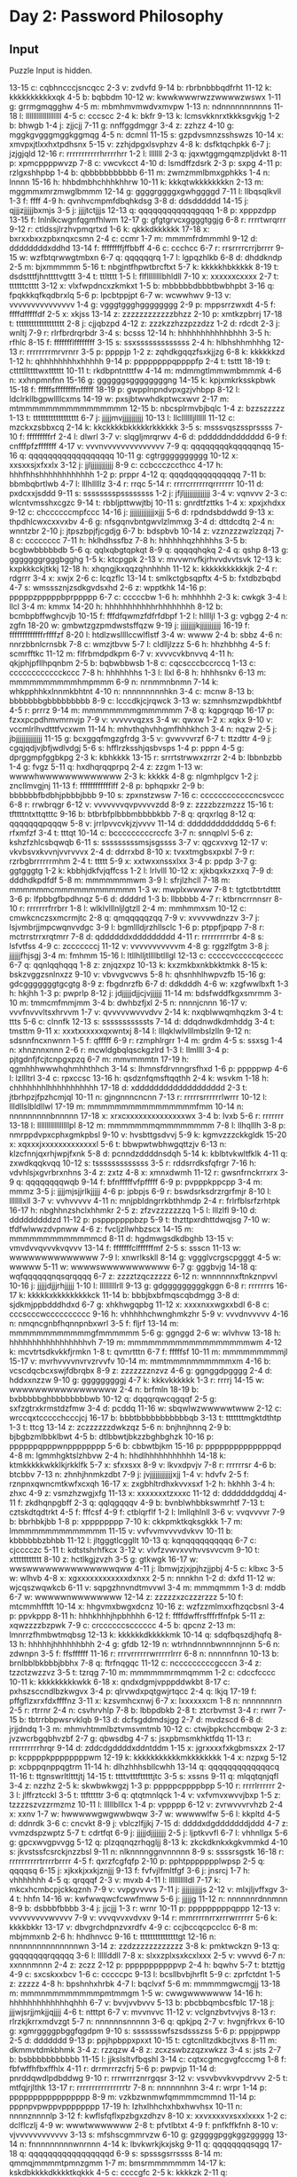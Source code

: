 * Day 2: Password Philosophy

** Input

Puzzle Input is hidden.

#+name: input_data
#+begin_example :exports none
13-15 c: cqbhncccjsncqcc
2-3 v: zvdvfd
9-14 b: rbrbnbbbqdfrht
11-12 k: kkkkkkkkkkxqk
4-5 b: bqbbdm
10-12 w: kwwkwwwrwzzwwwwzwswx
1-11 g: grrmgmqgghw
4-5 m: mbmhmvmwdvxmvpw
1-13 n: ndnnnnnnnnnns
11-18 l: lllllllllllllllllll
4-5 c: cccscc
2-4 k: bkfr
9-13 k: lcmsvkknrxtkkksgvkjg
1-2 b: bhwgb
1-4 j: zjjcjj
7-11 g: nnffggdmggr
3-4 z: zzhzz
4-10 g: mggkgvgggmggkggmqg
4-5 n: dcmnl
11-15 s: gzpdvsmnzsshswzs
10-14 x: xmvpxjtlxxhxtpdhsnx
5-15 v: zzhjdpgxlsvphzv
4-8 k: dsfktqchpkk
6-7 j: jzjgjqld
12-16 r: rrrrrrrrrrrhrrrrhrr
1-2 l: lllllll
2-3 q: jqxwtggmgqmzpljdvkt
8-11 p: xpmcppppwvzp
7-8 c: vwcvkcct
4-10 d: lsmdffzdsrk
2-3 p: sxpg
4-11 p: rzlgxshhpbp
1-4 b: qbbbbbbbbbbb
6-11 m: zwmzmmlbmxgphkks
1-4 n: lnnnn
15-16 h: hhbdmbhchhhkhhrw
10-11 k: kkkqtwkkkkkkkkn
2-13 m: mggmmxmrzmwglbmmm
12-14 g: ggggrggggxgwhggggd
7-11 l: llbqsqlkvll
1-3 f: ffff
4-9 h: qvnhvcmpmfdbqhkdsg
3-8 d: ddsdddddd
14-15 j: qjjjzjjjjjbxmjs
3-5 j: jjjjtctjjjs
12-13 q: qqqqqqqqqqqqgqqq
1-8 p: xpppzdpp
13-15 f: lnlnlkcwgnfqgmfhlwm
12-17 g: gfgtgrvcxggggtggjg
6-8 r: rrrrtwrqrrr
9-12 r: ctldssjlrzhvpmqrtxd
1-6 k: qkkkdkkkkkk
17-18 x: bxrxxbxxzpbxnqxcsmn
2-4 c: ccmr
1-7 m: mmmmfrdmmmhl
9-12 d: ddddddddxddhd
13-14 f: ffffffffjffbbff
4-6 c: ccchcc
6-7 r: rrsrrrrcrrjbrrrr
9-15 w: wzfbtqrwwgtmbxn
6-7 q: qqqqqqrq
1-7 l: lgpqzhlkb
6-8 d: dhddkndp
2-5 m: bjxmmmmm
5-16 t: nbgjntfhpwtbrcftxt
5-7 k: kkkkkhbkkkkk
8-19 t: dsdstttfjhnttttvgttt
3-4 t: ttltttt
1-5 l: flfllllllllbhldll
7-10 x: xxxxxxcxxxx
2-7 t: ttttttctttt
3-12 x: vlxfwpdncxzkmkxt
1-5 b: mbbbbbdbbbtbwbhpbt
3-16 q: fpqkkkqfkqdbrxlq
5-6 p: lpcbtppjpt
6-7 w: wcwwhwv
9-13 v: vvvvvvvvvvvvvvv
1-4 g: vgggtggghgggggggg
2-9 p: mppsrrzwxdt
4-5 f: ffffdfffffdf
2-5 x: xkjss
13-14 z: zzzzzzzzzzzzbhzz
2-10 p: xmtkzpbrrj
17-18 t: ttttttttttttttttttt
2-8 j: cjjqbzpd
4-12 z: zzzkzzhzzpzzdzz
1-2 d: rdcdt
2-3 j: wnltj
7-9 r: rlrfbrdrqrbdr
3-4 s: bcsss
12-14 h: hhhhhhhhhhhbhhh
3-5 h: rfhlc
8-15 f: ffffffflffffffff
3-15 s: ssxsssssssssssss
2-4 h: hlbhshhmhhhg
12-13 r: rrrrrrrrmrvrnrr
3-5 p: ppppjp
1-2 z: zqhdkgqqzfsxkjjzg
6-8 k: kkkkkkzd
1-12 h: qhhhhhhhhxhhhhh
9-14 p: ppppppppqppppfp
2-4 t: tsttt
18-19 t: cttttllttttwxtttttt
10-11 t: rkdbpntntttfw
4-14 m: mdmmgtlmmwmbmmmk
4-6 n: xxhnpmnfnn
15-16 g: ggggggsggggggggng
14-15 k: kpjxmkrksskpbwk
15-18 f: fffffsffffffffnfffff
18-19 p: gwpplnpndvpxgzjvhbpp
8-12 l: ldclrkllbgpwllllcxms
14-19 w: pxsjbtwwhdkptwcxwvr
2-17 m: mtmmmmmmmmmmmmmmmm
12-15 b: nbcsplrmvbjbqlc
1-4 z: bzzszzzzz
1-13 t: tttttttttttttttttt
6-7 j: jjjjjmvjjjjjjjjjjj
10-13 l: llclllllljllllll
11-12 c: mzckxzsbbxcq
2-14 k: kkckkkkbkkkkkrkkkkkk
3-5 s: msssvqszssprssss
7-10 f: fffffffffrf
2-4 l: dlwrl
3-7 v: slqgljmrqrwv
4-6 d: pdddddnddddddd
6-9 f: cnfffpfzfffffff
4-17 v: vvvnvvvvvvvvvvvvvv
7-9 q: qqqqqqqqkqqqqqnqq
15-16 q: qqqqqqqqqqqqqqqqqq
10-11 g: cgtrgggggggggg
10-12 x: xxsxxsjxfxxlx
3-12 j: jjljjjjjjjjjjjj
8-9 c: ccbccczccthcc
4-17 h: hhhfhhshhhhhhhhhhhh
1-2 p: prppr
4-12 q: qqqdqqqqqqqqqqq
7-11 b: bbmbqbrtlwb
4-7 l: lllhlllllz
3-4 r: rrqc
5-14 r: rrrrcrrrrrrqrrrrrrr
10-11 d: pxdcxxjsddd
9-11 s: sssssssspssssssss
1-2 j: jfjljjjjjjjjjjjjjj
3-4 v: vqnvvv
2-3 c: wlcntvmsshxcgzc
9-14 t: rbbljpttwwjtbj
10-11 s: gnrdtfzttks
1-4 x: xpxjxhdxx
9-12 c: chccccccmpfccc
14-16 j: jjjjjjjjjjjjjxjjj
5-6 d: rpdndsbddwdd
9-13 x: thpdhlcwxcxxvxbv
4-6 g: nfsgqnvbntgwvlzlmmxg
3-4 d: dttdcdtq
2-4 n: wnntzbr
2-10 j: jtpszbpjfjcgdjg
6-7 b: bdspbvb
10-14 z: vzznzzzwzlzzqzj
7-8 c: cccccccc
7-11 h: hklhdhssfbz
7-8 h: hhhhhhqzhhhhhs
3-5 b: bcgbwbbbbbdb
5-6 q: qqlxqbgtqpkqt
8-9 q: qqqqqhqkq
2-4 q: qshp
8-13 g: gggggggrgggbgghg
1-5 k: ktcpgpk
2-13 v: mvvwnvfkjrhvvdvvtsvk
12-13 k: kxpkkkckjtkkj
12-18 h: xhqngjkxqqzqhnhhhh
11-12 k: kkkkkkkkkkkjk
2-4 r: rdgrrr
3-4 x: xwjx
2-6 c: lcqzflc
13-14 t: smlkctgbsqpftx
4-5 b: fxtdbzbqbd
4-7 s: wmsssznjzsdkgvdsxhd
2-6 z: wpptkhk
14-16 p: pppppzpppppbprppppp
6-7 c: cccccbw
1-6 h: mhhhhhh
2-3 k: cwkgk
3-4 l: llcl
3-4 m: kmmx
14-20 h: hhhhhhhhhhhrhhhhhhhh
8-12 b: bcmbpbffwghcvjb
10-15 f: fffdfqwmzfdfrfdbpf
1-2 l: hlllljl
1-3 g: vgbgg
2-4 n: zgfn
18-20 w: gmbwtzgzpmdwstsffqzw
9-19 j: jjjjjjjjkjjjjjjjjjjj
16-19 f: fffffffffffffrffffzf
8-20 l: htdlzwsllllccwlflstf
3-4 w: wwww
2-4 b: sbbz
4-6 n: nnrzbbnlcrnsbk
7-8 c: wmzjtbvw
5-7 l: cldlljlzzz
5-6 h: hhzhbhhg
4-5 f: scmrfftkc
11-12 m: flfrbmdpdkpm
6-7 v: xvvvcvkbnvvq
4-11 h: qkjphjpfllhpqnbm
2-5 b: bqbwbbwsb
1-8 c: cqcscccbccrccq
1-13 c: cccccccccccckccc
7-8 h: hhhhhhhs
1-3 l: llxl
6-8 h: hhhhsnkv
6-13 m: mmmmmmmmmmhmpmmm
6-9 n: nrnmmnbnmn
7-14 k: whkpphhkxlnnmkbhtnt
4-10 n: nnnnnnnnnhkn
3-4 c: mcnw
8-13 b: bbbbbbbgbbbbbbbbb
8-9 c: lcccdkjcjrqwck
3-13 w: szmnhsmzwpdbkhtbf
4-5 r: prrrz
9-14 m: mmmmmmmmgmmmmmm
7-8 q: kqpgrqqp
16-17 p: fzxxpcpdhmvmrnvjp
7-9 v: vvvvvvqzxs
3-4 w: qwxw
1-2 x: xqkx
9-10 v: vccmlrlhvdtttfvcxwm
11-14 h: mhvthqhvhhgmfhhhkhch
3-4 n: nqzw
2-5 j: jbjjjjjjjjjjjjjj
11-15 g: bcxggqfmgzgfrdg
3-5 v: gvwvvvrzf
6-7 t: ttzdttr
4-9 j: cgqjqdjvjbfjwdlvdgj
5-6 s: hfflrzksshjqsbvsps
1-4 p: pppn
4-5 g: dprggmpfggbkpg
2-3 k: kbhkkkk
13-15 r: srrrtstrwwxzrrzr
2-4 b: lbbnbzbb
1-4 g: fvgz
5-11 q: hxdhqrqqprpq
2-4 z: zzgm
1-13 w: wwwwhwwwwwwwwwwwww
2-3 k: kkkkk
4-8 g: nlgmhplgcv
1-2 j: zncllmvgjnj
11-13 f: fffffffffffflff
2-8 p: bphqpxkr
2-9 b: bbbbbbfbdbhjpbbbjbbb
9-10 s: zpxnstzwsw
7-16 c: ccccccccccccncsvccc
6-8 r: rrwbrqgr
6-12 v: vvvvvvvqvpvvvvzdd
8-9 z: zzzzbzzmzzz
15-16 t: tfttttntxttqtttc
9-16 b: btbrbfplbbbmbbbbkbb
7-8 q: qrqxrlqg
8-12 q: qqqqqqqpqqqw
5-8 v: jrrlpvvcvkjzjvvvv
11-14 d: dddddddddddddq
5-6 f: rfxmfzf
3-4 t: tttqt
10-14 c: bcccccccccrccfc
3-7 n: snnqplvl
5-6 z: kshzfzhlcsbqwqb
6-11 s: sssssssssmsjsgssss
3-7 v: qgcxvxvg
12-17 v: vkvbsvxkvvnjvvrvvvx
2-4 d: ddrrxbd
8-10 x: tvxxtmgbsxpxbl
7-9 r: rzrbgbrrrrrrmhm
2-4 t: ttttt
5-9 x: xxtwxxnssxlxx
3-4 p: ppdp
3-7 g: ggtgggtg
1-2 k: kbbhjdkfvjqffcss
1-2 l: lrlvlll
10-12 x: xjkbqxkxzxxq
7-9 d: dddhdkpdfdf
5-8 m: mmmmmmmwm
3-9 l: sfrjlzhcll
7-18 m: mmmmmmcmmmmmmmmmmmm
1-3 w: mwplxwwww
7-8 t: tgtctbtrtdtttt
3-6 p: lfpbbgfbpdhnqz
5-6 d: ddddrd
1-3 b: llbbbbb
4-7 r: ktbrncrrnnsrr
8-10 r: rrrrrrrfrrbrr
1-8 l: wlklvlllnljlgtzll
2-4 m: mmhmmxsm
10-12 c: cmwkcnczsxmcrmjtc
2-8 q: qmqqqqqzqq
7-9 v: xvvvvwdnzzv
3-7 j: lsjvmbrjjmpcwqnvvdgc
3-9 l: bgmllldjrzhllsclc
1-6 p: ptppfjpqpp
7-8 r: mctrrstrrxrqtmrr
7-8 d: qddddddxddddddddd
4-11 r: rrrrrrrrrrbr
4-8 s: lsfvtfss
4-9 c: zcccccccj
11-12 v: vvvvvvvvvvvm
4-8 g: rggzlfgtm
3-8 j: jjjjjjfhjsgj
3-4 m: fmhmm
15-16 l: ltllhlljtllllbtlllgl
12-13 c: cccccvcccccqccccc
6-7 q: qqnlqqhqqq
1-8 z: znjqzxpz
10-13 k: kxzmkbxnkbkktmkk
8-15 k: bskzvggzsnlnxzz
9-10 v: vbvvgvcwvs
5-8 h: qhsnhhlhwpvzfb
15-16 g: gdcgggggggtgcgtg
8-9 z: fbgdnrzfb
6-7 d: ddkdddh
4-6 w: xzgfwwlbxft
1-3 h: hkjhh
1-3 p: pwprlp
8-12 j: jdjjjjjdjjcjvjjjjjj
11-14 m: bdsfwddfkgxsmrmm
3-10 m: tmmcmfmmjmm
3-4 b: dwhbzfjxl
2-5 n: nnnnjcnnn
16-17 v: vvvfnvvvltsxhrvvm
1-7 v: qvvvvvwvvvdvv
2-14 k: nxqblwwqmhqzkm
3-4 t: ttts
5-6 c: clnnfk
12-13 s: sssssssssssts
7-14 d: ddqdnwdkdmhddg
3-4 t: tmsttm
9-11 x: xxxtxxxxxxqxwntxj
8-14 l: lllqklwlvlllmbslzlln
9-12 n: sdsnnfncxnwnrn
1-5 f: qfffff
6-9 r: rzmphlrgrr
1-4 m: grdm
4-5 s: ssxsg
1-4 n: xhnznnxnnn
2-6 r: mcwldgbqlqsckgzlrd
1-3 l: llmllll
3-4 p: pjtgdnfjfcjtcnpgxpzq
6-7 m: mmvmmmtn
17-19 h: qgmhhhwwwhqhmhhthhch
3-14 s: lhmnsfdrvnngrsfhxd
1-6 p: pppppwp
4-6 l: lzllltrl
3-4 c: rpxccsc
13-16 h: qsdznfqmsftqqthh
2-4 k: wsvkm
1-18 h: chhhhhhhlhhhhhhhhhhh
17-18 d: xddddddddddddddddddd
2-3 t: jtbrhpzjfpzhcmjql
10-11 n: gjngnnncncnn
7-13 r: rrrrrsrrrrrrlwrrr
10-12 l: llldllslbldllwl
17-19 m: mmmmmmmmmmmmmmmmfmm
10-14 n: nnnnnnnnnbnnnnn
17-18 x: xrxcxxxxxxxxxxxxxxwx
3-4 b: lvxb
5-6 r: rrrrrrr
13-18 l: lllllllllllllllllpl
8-12 m: mmmmmmmqmmmmmmmm
7-8 l: llhqlllh
3-8 p: nmrppdvpxcphxgmkpbsl
9-10 v: hvsbttgsdvvj
5-9 k: kgmvzzzckkgldk
15-20 x: xqxxxjxxxxxxxxxxxxxl
5-6 t: bbwpwtwbhwgqttzjv
6-13 n: klzcfnnjqxrhjwpjfxnk
5-8 d: pcnndzddddnsdqh
5-14 k: kblbtvkwltfklk
4-11 q: zxwdkqqkvqq
10-12 s: tsssssssssssss
3-5 r: rddsrrdksfqfrgr
7-16 h: vdvhlsjxgvrbrxnhns
3-4 z: zxtz
4-8 x: xmnxdwmh
11-12 r: gwsnfrnckrrxrx
3-9 q: qqqqqqqqwqb
9-14 f: bfnfffffvfpfffff
6-9 p: pvpppkppcpp
3-4 m: mmmz
3-5 j: jjjjmjsjjrlkjjjjj
4-6 p: jpbpjs
6-9 r: bswdsrksdrzrgrfmjr
8-10 l: lllllllxll
3-7 v: vvhvvvvv
4-11 n: mnjpbldngrrkbthhmdp
2-4 r: frlrfblsrfzrhtpk
16-17 h: nbghhnzshclxhhmkr
2-5 z: zfzvzzzzzzzq
1-5 l: lllzlfl
9-10 d: dddddddddzd
11-12 p: pspppppppbzp
5-9 t: thzttpxrdhttdwqjsg
7-10 w: tfdfwlwwzdvpnww
4-6 z: fvcljzllwhbzscx
14-15 m: mmmmmmmmmmmmmcd
8-11 d: hgdmwgsdkdbghb
13-15 v: vmvdvvqvvvkvqvvv
13-14 f: fffffffclffffffmf
2-5 s: ssscn
11-13 w: wwwwwwwwwwwwww
7-9 l: xnwrlkskll
8-14 g: vggglvcrgscpgggt
4-5 w: wwwww
5-11 w: wwwwswwwwwwwwwww
6-7 g: gggbvjg
14-18 q: wqfqqqqqqnqsqrqqqq
6-7 z: zzzztzqczzzzz
6-12 n: wnnnnnnxftnkznpvvl
10-16 j: jjjjjdjjjrhjjjjj
1-10 l: lllllllllrll
9-13 g: gdgggggggggkggn
6-8 r: rrrrrrrs
16-17 k: kkkkkxkkkkkkkkkck
11-14 b: bbbjbxbfmqscqbdmgg
3-8 d: sjdkmjppbdddhdxd
6-7 g: xhkhwgqpbg
11-12 x: xxxxnxxwgxxbdl
6-8 c: cccscccwcccccccccc
9-16 h: vhhhhhchwnghmkzhr
5-9 v: vvvdnvvvvv
4-16 n: nmqncgnbfhqnnpnbxwrl
3-5 f: fljrf
13-14 m: mmmmmmmmmmmmgfmmmmmm
5-6 g: ggnggd
2-6 w: wlvhvw
13-18 h: hhhhhhhhhhhhhhhhhvh
7-19 m: mmmmmmmmmmmmmmmmmmwm
4-12 k: mcvtrtsdkvkkfjrmkn
1-8 t: qvmrtttn
6-7 f: fffffsf
10-11 m: mmmmmmmmmjl
15-17 v: mvrhvvvvnvrvzrvvfv
10-14 m: mmtmmmnmmmmmmxm
4-16 b: vcscdqcbcxswjfdbrqbx
8-9 z: zzzzzzznzvz
4-6 g: ggnggdpgggg
2-4 d: hddxxnzzw
9-10 g: gggggggggj
4-7 k: kkkvkkkkkk
1-3 r: rrrrj
14-15 w: wwwwwwwwwwwwwwwww
2-4 n: brfmln
18-19 b: bxbbbbbghbbbbbbbbwb
10-12 q: dqqqrqwcqgqqf
2-5 g: sxfzgtrxkrmstdzfmw
3-4 d: pcddq
11-16 w: sbqwlwzwwwwwtwww
2-12 c: wrccqxtccccchcccjcj
16-17 b: bbbtbbbbbbbbbbbqb
3-13 t: tttttttmgktdthtp
1-3 t: ttcg
13-14 z: zczzzzzzdwkzqz
5-6 n: bnjhnjhnnq
2-9 b: bjbgbzmlbbklbwt
4-5 b: dtlbbwtjbkzzbghbghzk
10-16 p: ppppppqpppwnpppppppp
5-6 b: cbbwtbjkm
15-16 p: ppppppppppppppqd
4-8 m: lgmmhgktslzhbvw
2-4 h: hhdlhhhhhhhhhhh
14-18 k: ktmkkkkkwkklkjrkklfk
5-7 x: sfxxsxx
8-9 v: lkvxdpvjv
7-8 r: rrrrrrsr
4-6 b: btcbbv
7-13 n: zhnhjhnmkzdbt
7-9 j: jvjjjjjjjjjjjjxjj
1-4 v: hdvfv
2-5 f: rznpnxqwncmtkwfxcxqh
16-17 x: zxgbhltrdhxkvvxsxf
1-2 h: hkhhh
3-4 h: zhxc
4-9 z: vsmzhzwgjxfg
11-13 x: xxxxxxxtzxxxc
11-12 d: dddddddgddqj
4-11 f: zkdhqnpgbff
2-3 q: qqlqgqqqv
4-9 b: bvnblwhbbkswmrhtf
7-13 t: cztskdtqdtrkt
4-5 f: fffcsf
4-9 f: ctblqrflf
1-2 l: lmllqhlnll
3-6 v: vvqvvvvr
7-9 b: bbrhbkjbb
1-8 p: xpppppppp
7-10 k: ckkpmktkqksgkkk
1-7 m: lmmmmmmmmmmmmmm
11-15 v: vvfvvmvvvvdvkvv
10-11 b: kbbbbbbzbhbb
11-12 l: jltgggtlcggllt
10-13 q: kqnqqqqqqqqqq
6-7 c: cjcccczc
5-11 t: kdtstshrhfkcx
3-12 v: vlvfzvwvxvvhvvsvvcvm
9-10 t: xttttttttttt
8-10 z: hctlkgjzvzh
3-5 g: gtkwgk
16-17 w: wwswwwwwwwwwwwwwwqww
4-11 j: lbmwjzjxjpjhzjjpbj
4-5 c: klbxc
3-5 w: wlhvb
4-8 x: xgxxxxxxxxxxxxdxnxx
2-5 n: nnnkhn
1-2 d: dxfd
11-12 w: wjcqszwqwkcb
6-11 v: sqpgzhnvndtmvvwl
3-4 m: mmmqmmm
1-3 d: mddb
6-7 w: wwwwwnwwwwwwww
12-14 z: zzzzzxzczzzrzzz
5-10 f: mtcmmhfftft
10-14 x: hhgvmxbwgxdcnz
10-16 z: wzfzzmlmxxfhzqcbsnl
3-4 p: ppvkppp
8-11 h: hhhkhhhjhpbhhhh
6-12 f: ffffdwffrsfffrffnfpk
5-11 z: xqwzzzzbzpwk
7-9 c: crccccccscccccc
4-5 b: qpcnz
2-13 m: lmnrrzfhmbwtmqbsg
12-13 k: kkkkkkdkkkkkmk
10-14 q: sdqfbqszdjhqfq
8-13 h: hhhhhjhhhhhhbhh
2-4 g: gfdb
12-19 n: wtrhndnnnbwnnnnjnnn
5-6 n: zdwnpn
3-5 f: ffsffffff
11-16 r: rrrvrrrrrrwrrrrrlrrr
6-8 n: nnnnnfnnn
10-13 b: brnlbblbkbbbjbbhx
7-8 q: ftrfnqgqc
11-12 c: ncccccccccgcccn
3-4 z: tzzctzwzzvz
3-5 t: tzrqg
7-10 m: mmmmmmrmmqmmm
1-2 c: cdccfcccc
10-11 k: kkkkkkkkkwkk
6-18 x: qndxdgmjvpppddwkbt
8-17 c: pxhszsccndlbzkwgvx
3-4 p: qlrvwdxpqtgwjrtqcc
2-4 q: lkjq
17-19 f: pffgflzxrxfdxffffnz
3-11 x: kzsvmhcxnwj
6-7 x: lxxxxxxcm
1-8 n: nnnnnnnrn
2-5 r: rtrrnr
2-4 n: csvhrvhlp
7-8 b: lbbpdbkb
2-8 t: ztcrbvmst
3-4 r: rwrr
7-15 b: tbtrrbbpwsrvklqb
9-13 d: dcfsgddmdsjgg
2-7 d: mvdzscd
6-8 d: jrjjdndq
1-3 m: mhmvhtmmlbztvmsvmtmb
10-12 c: ctwjbpkchccmbqw
2-3 z: jvzwcrbgqbhvzbf
2-7 g: qbwsdbg
4-7 s: jsxpbmsmkhktfdq
11-13 r: rrrrrrrrrrhrqr
9-14 d: zddcdgddddxddntddm
1-15 x: jgrxxxxfxkgbmsxzx
2-17 p: kcppppkppppppppwm
12-19 k: kkkkkkkkkkkmkkkkkkkk
1-4 x: nzpxg
5-12 p: xcbppqnppqgtrm
11-14 h: dlhzhhhsbllcwhh
13-14 q: qqqqqqqqqqqqqcq
11-16 t: ttgnswrltltttjtj
14-15 t: ttttvtttftttttjtc
3-5 s: xssns
9-11 q: mlqqtqnjqfl
3-4 z: nzzhz
2-5 k: skwbwkwgzj
1-3 p: pppppcppppbpp
5-10 r: rrrrlrrrrrr
2-3 l: jlffrztcckl
3-5 t: ttftttttr
3-6 q: qtqtmnlqck
1-4 v: vxfvmvxwvvjbxp
1-5 z: tzzzzszvzzrmzmz
10-11 l: lllllblllcx
1-4 p: vppppp
6-12 v: zvrwvvvrvhzb
2-4 x: xxnv
1-7 w: hwwwwwgwgwwbwqw
3-7 w: wwwwwlfw
5-6 l: kkpltd
4-5 d: ddnrdk
3-6 c: cncvkt
8-9 j: vblczlfjjkj
7-15 d: ddddxdgdddddddjddd
4-7 z: vvmzdspzwptz
5-7 t: cdrtfqt
6-9 j: jjjjjdjjjjjjjj
2-5 j: ljptkvvfl
6-7 l: vhhnllgx
5-6 g: gpcxwvgpvvgg
5-12 q: plzqqnqzrhqgljj
8-13 k: zkckdknkxkgkvmmkd
4-10 s: jkvstssfcsrckjnzzbsl
9-11 n: nlknnnnggnvnnnnn
8-9 s: ssssrsgstk
16-18 r: rrrrrrrrrrtrrrrbrrrr
4-5 f: qxrzfcgfqfp
2-10 p: pphtppppppplwpsp
2-5 q: qqqqsq
6-15 j: xjkxkjxxkjznjjj
9-13 f: fvfvjlfmltfgf
3-6 j: jnsrcj
1-7 h: vhhhhhhh
4-5 q: qrqqqf
2-3 v: mvxb
4-11 l: lllllllllldl
7-17 k: mkcxhcmbcpjckkqznh
7-9 v: vvpgvvvvs
7-11 j: jjjjjjjjjjjs
2-12 v: mlxjljvffxgv
3-4 t: hhfn
14-16 w: kwfwwqwcfcwwfmww
5-6 j: jjjjjg
11-12 n: nnnnnnrdnnmnn
8-9 b: dsbbbfbbbb
3-4 j: jjcjjj
1-3 r: wrnr
10-11 p: pppppppppqppp
12-13 v: vvvvvvvvvwvvvv
7-9 v: vvvqvvxvdvxv
9-14 r: mmrrrrnrrxrrrwrrrrrr
5-6 k: kkkkbkkr
13-17 v: dbvgrchdpnzvxrdfv
4-9 c: ccjbccqcpcclcc
6-8 m: mbjmmxnb
2-6 h: hhdhnvcc
9-16 t: tttttttttttttttgt
12-16 n: nnnnnnnnnnnnnnnwn
3-14 z: zzdzzzzzzzzzzzz
3-8 k: pmktwckzn
9-13 q: gqqqqqqqrqqqqq
3-6 l: lllllddll
7-8 x: slxxzplxsxkcxlxxx
2-5 v: vwvvd
6-7 n: xxnnnmnnn
2-4 z: zczz
2-12 p: pppppppppppvp
2-4 h: bqwhv
5-7 t: btzttjg
4-9 c: sxcskxxbcv
1-6 c: cccccpc
9-13 l: bcsllbvbjhrflt
5-9 c: zprfctdnt
1-5 z: zzzzz
4-8 h: bpshnhxhrbk
4-7 l: bqclvxf
5-6 m: mmmmmgwcmgjj
13-18 m: mmmnmmmmmmmmpmtmmgm
1-5 w: cwwgwwwwwww
14-16 h: hhhhhhhhhhhhhqhhh
6-7 v: bvvjvvbvvv
5-13 b: pbcbbqmbcsfblc
17-18 j: jjjwjsrjjmkjjqjjjj
4-6 t: ntttpt
6-7 v: mvvnvvc
11-12 v: vclgnzbvtvvjvs
8-13 r: rlrzkjkrrxmdvzgt
5-7 n: nnnnnnsnnnnn
3-6 q: qpkjpq
2-7 v: hvgnjfrkvx
6-10 g: xgmrggggpbggfqgdpm
9-10 s: ssssssswfszsdssszss
5-6 p: pppjppwpp
2-5 d: ddddddd
9-13 p: ppjhpbppxpxxt
10-15 t: cgtcnlltzdkbcjtvxs
8-11 m: dkmmvtdmkbhmk
3-4 z: rzzqzw
4-8 z: zcxzswbzzqzxwkzz
3-4 s: jsts
2-7 b: bsbbbbbbbbbbb
11-15 l: jjkslsltvfbqshl
3-14 c: cqtxcgmcgvgfcccmg
1-8 f: fbfwffhfbxffhlx
4-11 r: drrmrrrzcfrj
5-6 p: pwpvjp
11-14 d: pnrddqwdlpdbddwg
9-10 r: rrrwrrrznrrgqsr
3-12 v: vsvvbvvkvvpdrvvv
2-5 t: mtfqjrjlthk
13-17 r: rrrrrrrrrrrrrrrrtr
7-8 n: nnnnnnhnn
3-4 r: wrpr
1-14 p: ppppppppppppppppp
8-9 m: vzkbzwnmwfqmmmmcmmnd
11-14 p: pppnpvpwppvpppppppp
17-19 h: lzhxlhhchxhbxhwvhsx
10-11 n: nnnnznnnnlp
3-12 f: kwflsfqflxpzbgxzdhzv
8-10 x: xxvxxxxvxsxxlxxxx
1-2 c: dclflczlj
4-9 w: wwwtwwwwwww
2-8 t: pfvtlbtxt
4-9 f: pnfkffkfnh
8-10 v: vjvvvvvvvvvvvv
3-13 s: mfshscgmmrvzw
6-10 g: gzggggpggkggzggggg
13-14 n: fnnnnnnnnnwnrnnn
4-14 k: lbvkwrkjkxjskg
9-11 q: qqqqqqqqsqgq
17-18 q: qqqqqqqqqqqqqqqqqd
6-9 s: spsssgsrrssss
8-14 m: qmmqjmmmmtpmnzgmm
1-7 m: bmsrmmmmmmm
14-17 k: kskdbkkkkdkkkktkqkkk
4-5 c: ccccgfc
2-5 k: kkkkzk
2-11 q: qqwqlnqqqhtdvxqrc
4-6 m: fdxkmmd
7-10 j: mjgftcmjmjj
17-18 m: mmmmmmmmmmmmmmmmnm
2-4 v: svvv
6-8 x: jxxhrxlp
4-10 s: dsvdbsssmscs
18-19 k: zwdgknqvqkgdhdhktkmr
2-7 h: jdflgfh
6-8 z: zmpzzzzzzzzgz
3-6 m: mmrmmm
4-8 w: wwtwktws
4-10 k: dkjkqkkzvk
3-7 b: bbbbbbfbbb
4-12 z: zzzzzzzzzzzzz
5-9 z: nmqdzzkzzzbj
4-11 z: fzzgzzzzzztzz
1-7 w: whwwwzrw
5-6 t: tjtttv
9-11 v: vzvhvxvvnvwvvv
2-4 t: pkjtpp
14-15 n: njpwjnsbnnnnngnnvnnn
5-15 k: qtmvkkdjkslkqvk
2-4 s: skszs
2-3 g: zggjhgxzn
16-17 p: ppppmppppppppppnppp
4-10 z: zzzzzzzzzzz
17-18 s: sssgsssskssssssssbs
5-8 m: mmmmmmmbm
1-5 l: llllmlql
3-13 z: bmdwpgvzfdlgzgl
1-4 p: pjplgjr
1-9 v: vvvzvrvvk
6-18 w: whwpwwflbcwwvwwwwst
19-20 n: nnsnnjnnnnnnnnnnnnkx
9-10 m: rlmxrnqrmkmmwmmmmm
15-17 s: lvssssslssfsssksfb
3-4 q: qqqpq
7-13 h: hhhhhhhhhhhhdhhhhhhh
2-6 h: dvkfhhmk
4-6 s: nczssv
10-12 p: pppppppppppdpprp
16-18 s: sssssssssssssssgsg
7-12 h: hhhhhhvhhhhhh
4-12 f: ffftfffffffwff
4-7 s: csqcpssbgvvmwdb
6-10 p: ppppvppppdppd
6-8 h: hxjhthhgzh
3-10 f: fffffffffsf
4-11 g: trggxlrnqrgh
2-15 w: wjxwtvkwwpgwwww
1-4 v: zjxv
7-10 f: fffffflqff
4-6 g: mgwgpbg
1-10 z: vvzzzzzvzz
6-7 f: ffffffnf
11-15 w: wxzwwqdnnwwxjlwplcl
10-11 s: hsslzjgsssvxsshnsc
4-12 n: tlxdnpznjbknt
7-8 k: mkhcvjxk
10-12 j: jjjjjjjjjjnm
2-7 c: fckckdpcksjckwcc
3-8 s: sssdxssw
12-14 t: ttttttttqttxttttpttt
6-7 g: gggggggg
5-10 f: fqffzffffffffgf
6-7 t: ztqhpbt
5-12 w: swwfwwwwwpwbwj
2-4 w: qmww
5-8 v: vvjnvvpv
7-8 p: bcbtnppbxnnwpr
4-12 z: zzkzdxntzlfbkkzzzw
8-9 s: sssssssss
15-18 h: jhvhhhcxwhhhhmhhhj
6-10 w: bwwwwwwwwwwwww
5-9 l: mtqlhlwlh
5-7 l: ljllnllblpl
15-17 h: hpgdkhsjwfnsjmhqxf
3-4 g: gggxgggg
1-2 q: qdqm
6-10 n: hnnnqknnnnnlnnnnp
13-17 q: djstfsmmqlshqqbqnf
6-7 z: qzlzxzw
7-12 g: qhghvbwdcvkgjl
7-15 z: zzzzzznzzzzzzzzzzzzh
3-6 w: zchpwvw
3-4 c: wmbjp
6-9 k: tckbvkkxkkqk
11-13 p: pcppppppppppppbp
5-7 r: rrrrsrxrr
6-10 c: ccccczcccccccccc
7-8 j: jjpjjplj
5-7 m: mjmmmjrmfmmmmmmmm
1-7 t: ttttttnttvpt
6-12 t: tttfwtttttttttttttt
7-17 x: hxwgrqqlxmrxrcwsx
3-8 g: vjcgqrjhlq
13-18 n: nnnfnnngnnnnjnnnhln
13-15 f: ffffffffffffrbff
13-15 x: xmswzjhtthggslslgx
12-13 g: ggggggggggggggg
3-9 f: cxfskjcbmhmmcpwn
5-7 h: jxzbhbh
2-3 m: mhmlmq
1-3 m: rmmmgmzvcghdtgmsmnm
14-15 s: wzssphxtsskpssr
8-14 p: kppjppgfpprftj
2-7 r: prnmlrrbm
2-5 v: vvvvtvv
1-5 n: nnnnzn
2-5 t: xtlnfwhgvltx
3-4 v: gvtv
2-8 k: kvkstkfz
2-6 j: jdjjjnjjjjzjjjj
3-4 s: sshwsssss
2-10 w: mnhkdtwdzwvsq
6-8 b: bbbbkxbbtbbkbt
14-19 h: hhhhhhhhhhhhhhhhhhhh
6-10 d: ddddddddddddddd
10-13 t: ttttttttthttjttt
4-5 c: ctscw
8-9 b: bbbvbbgmb
10-12 s: sxssshsssswsscsx
3-7 r: rdhrrkrkrrrrcrhrrr
8-10 j: wjsslzjjntjjwjs
1-4 q: gqqw
4-6 t: tjlhvrt
2-10 s: ssssssnssssssssx
7-8 x: xxxxxxfw
6-13 r: sxtcgrffrpdprnklbxbw
1-3 p: ppbppppppp
2-3 b: jbfr
1-7 m: cmmmmqm
4-5 t: tttzt
7-9 s: zwbbbssvl
10-13 w: wwwwwwwwwwwwdw
13-14 n: nnnnnnnnnnnnnmkn
5-11 q: jpbzqwqbwttgzn
4-5 k: kkkwkkk
10-17 w: sgtklkflsrfqxfwhjm
6-12 w: wwjqwwlmphwkwwwwwjw
2-13 p: ppppppppppppzp
2-16 h: tslcwztxxtchgqlxsbx
2-9 p: slptvtljpxdkf
10-12 z: tnzzghzzgzfn
3-18 f: ffxfffffffffffffff
1-2 p: prdpdghkckdgpl
6-8 x: fxxnbwrx
7-9 z: zmzkzdpgjzzz
7-14 p: pppppppppppppppb
7-10 l: xltlzllllljzxlll
18-20 n: nnnnnnnqnnnnnnnnnmnb
15-18 p: pxmqxpmqwfntrpppmf
1-15 v: kgmvwvrvmcvtrvvwv
2-8 g: gxggggggg
4-5 f: clfjfqmpffjfff
3-5 r: rpjkf
2-9 h: hhhhhshhrhh
2-5 z: zxzzz
5-11 k: kkkkkkkkkkkk
8-9 n: nnddcfntnrgnnrnnc
1-11 f: dfffffffffff
2-4 x: dzphvg
4-5 w: mnzlr
2-6 f: jhrkfmg
2-17 z: czzvvzzczznzhwzbzz
2-5 r: xrjrg
2-3 g: gggg
7-9 s: ssssssbsssss
17-19 k: kcwktkxkkbkqnwkkkkdz
1-16 f: zmxdffmfgffxrffffqf
7-8 q: qtmrkbqjq
8-9 q: qqqqqqqqx
10-18 n: nnnnnnnnnznnnnnnnnnn
16-18 x: xwxxxxxxxxxxxxxxxrxx
15-18 t: tttttftptttttttcttt
10-11 h: hfxnlbsqxphtmstbhdn
7-13 z: vdzdzmzxvfzzz
2-5 n: nnpqgnnqnb
12-16 v: pvjvvnbqzjnvvvvpjv
4-5 d: ddddk
4-8 l: lxvhlbclhgd
3-12 v: vvkvvvvvvvvvvvvvvvvv
17-18 j: jjjjjjjjjjjjjjjjdj
6-7 b: ckbdbcsbb
9-11 q: qrhxpcjjqbqt
8-14 h: hhhhhhhhhhhhklhhhhn
2-3 b: bzbjb
2-15 w: nnmdgzhsvhpvswltvt
1-5 l: lbclz
15-17 d: wlddgdxsdcdfdcgdd
18-20 q: dqsldgqqfqwsstqlmqtz
1-6 q: qqqqqdq
2-6 j: jpjjjjjj
13-15 p: ztjlhtnsgphgxccpfsp
6-13 m: ghvvmrglmmmcm
3-6 b: nbbrmrfdlbs
1-3 j: fwhjsr
7-10 p: gcppcppzpppp
4-12 r: rrrrrrrrrrrrrr
16-20 d: djdddvdsddddlmddddpm
14-19 x: xzxjxxxxxxxxxxxxxxj
11-16 w: kwclzxjjwxlwkcnwkwv
3-11 b: zhhxsgqxqbbg
10-11 q: trbhqqzhdqw
9-13 l: vcvlvqlwrlfvll
7-9 x: xxxxxxxxgx
5-6 n: nnnngnn
2-5 p: pqpppppppqpxp
4-17 z: zxrmzwwxwhqxxmqrv
5-9 v: vvvvvvvvrvvvj
6-7 x: qkhbxxkxs
3-4 d: fcmd
5-9 f: nsnlxstff
6-9 x: hrtzmhrxxbmcc
3-7 w: wwwwwwsww
5-8 g: ngkdxggg
8-13 r: rrrrphrrrrrrrrrrdrt
2-6 f: rckzvzfrnp
4-6 k: bfrpttcfbwmvhgn
7-9 w: wwwwwwswww
13-15 n: nnnnnnnnnnnnnnn
4-8 j: jjjjjjjwjjj
9-11 h: hhhhhhrhhhhhh
4-7 h: thmhwrhss
1-3 d: ddddddddddddd
10-11 c: ckrcxwcdpqc
2-4 g: kgghg
3-12 s: ssssvwssssgqs
2-7 s: sssssszs
2-10 v: wvpbjqxvzsdpgmq
12-15 n: nnnnnnbnqvrkfnn
3-5 w: wlvdw
11-14 t: pfrbxgcrwndttj
6-7 w: qnnwwpfwwhw
7-10 n: nnnvnnhnnx
3-12 c: mmfcwvxqwpcclwlxfx
2-3 p: lgpxpppp
17-19 k: rfxvmnmfzrnktfpckpr
2-9 k: kkkknkkkkkkk
15-16 t: ttjmtttmttttttwt
9-10 r: rrrrrrrrmrrrr
3-4 p: jppppxf
7-8 k: nkqbvkkt
6-8 d: dddddrdddd
6-7 q: czbqdgnc
3-5 p: rxpppsx
4-6 t: thvtwv
2-13 d: dmdddddddddddd
16-18 n: nnnnnnnnnnnnnnnnnnn
11-12 s: ssfsdsmssswssh
3-5 v: kxnvvvmvrvdvvssvvv
5-8 x: nxxxxbxxxzx
3-5 t: ctttftt
5-7 s: hssvsgj
5-8 r: rrrrrrrcrx
1-13 v: vvvvvvvvvvvvpvvvvvv
5-9 h: gxlrhsgswhchfxbwjd
2-4 w: wgwb
6-12 v: pmxnjtfsvvxvv
1-4 n: vnntn
2-3 w: wwww
3-7 f: xmfbmnvnfkkmsd
10-12 x: xxxxxxjgxxxxx
2-3 l: cllvpbtmgzmrfmq
2-4 l: llrlllnlxll
5-10 h: hdhhhzhvtchhh
8-10 q: lhqmdwcfhqngq
1-5 t: twtfvcmktthtjltqvpwc
6-8 s: sxsghtbs
3-4 m: mmmmmmmmmmmmmmmm
16-17 l: rjdpxhtblvllgvwhl
5-13 s: brhsssnfcndsh
7-13 v: swkfswvmkvjbnsgvwp
1-3 k: wlfpzk
2-4 t: tpttt
2-9 t: cntttttcgtttt
5-6 r: rrrrbh
10-12 j: jjjjjjjjjzjjdj
#+end_example

#+RESULTS:



** Part: One

*** Story

Your flight departs in a few days from the coastal airport; the easiest way down
to the coast from here is via toboggan.

The shopkeeper at the North Pole Toboggan Rental Shop is having a bad day.
"Something's wrong with our computers; we can't log in!" You ask if you can take
a look.

Their password database seems to be a little corrupted: some of the passwords
wouldn't have been allowed by the Official Toboggan Corporate Policy that was in
effect when they were chosen.

To try to debug the problem, they have created a list (your puzzle input) of
passwords (according to the corrupted database) and the corporate policy when
that password was set.

For example, suppose you have the following list:

1-3 a: abcde 1-3 b: cdefg 2-9 c: ccccccccc Each line gives the password policy
and then the password. The password policy indicates the lowest and highest
number of times a given letter must appear for the password to be valid. For
example, 1-3 a means that the password must contain a at least 1 time and at
most 3 times.

In the above example, 2 passwords are valid. The middle password, cdefg, is not;
it contains no instances of b, but needs at least 1. The first and third
passwords are valid: they contain one a or nine c, both within the limits of
their respective policies.

How many passwords are valid according to their policies?

*** Code

#+header: :var input_data=input_data
#+begin_src python :results verbatim replace output :exports both
valid_passwords = 0
for line in input_data.splitlines():
    requirements, password = line.split(':')
    minimum, maximum = map(int, requirements[:-2].split('-'))
    letter = requirements[-1]
    if password.count(letter) in range(minimum, maximum + 1):
        valid_passwords += 1

print(valid_passwords)
#+end_src

#+RESULTS:
: 410

** Part: Two

*** Story

While it appears you validated the passwords correctly, they don't seem to be
what the Official Toboggan Corporate Authentication System is expecting.

The shopkeeper suddenly realizes that he just accidentally explained the
password policy rules from his old job at the sled rental place down the street!
The Official Toboggan Corporate Policy actually works a little differently.

Each policy actually describes two positions in the password, where 1 means the
first character, 2 means the second character, and so on. (Be careful; Toboggan
Corporate Policies have no concept of "index zero"!) Exactly one of these
positions must contain the given letter. Other occurrences of the letter are
irrelevant for the purposes of policy enforcement.

Given the same example list from above:

1-3 a: abcde is valid: position 1 contains a and position 3 does not.  1-3 b:
cdefg is invalid: neither position 1 nor position 3 contains b.  2-9 c:
ccccccccc is invalid: both position 2 and position 9 contain c.  How many
passwords are valid according to the new interpretation of the policies?

*** Code

#+header: :var input_data=input_data
#+begin_src python :results replace output :exports both
valid_passwords = 0
for line in input_data.splitlines():
    requirements, password = line.split(':')

    letter = requirements[-1]
    index1, index2 = map(int, requirements[:-2].split('-'))
    position_one = password[index1] == letter
    position_two = password[index2] == letter

    if (position_one and not position_two) or (not position_one and position_two):
        valid_passwords += 1

print(valid_passwords)
#+end_src

#+RESULTS:
: 694

** Resources

[[https://adventofcode.com/2020/day/2][Advent of Code Day 2]]
